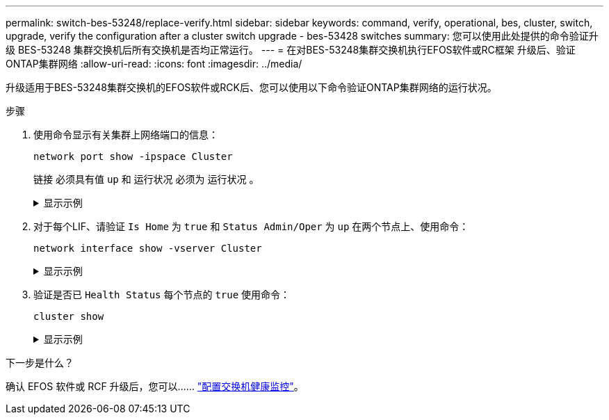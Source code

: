 ---
permalink: switch-bes-53248/replace-verify.html 
sidebar: sidebar 
keywords: command, verify, operational, bes, cluster, switch, upgrade, verify the configuration after a cluster switch upgrade - bes-53428 switches 
summary: 您可以使用此处提供的命令验证升级 BES-53248 集群交换机后所有交换机是否均正常运行。 
---
= 在对BES-53248集群交换机执行EFOS软件或RC框架 升级后、验证ONTAP集群网络
:allow-uri-read: 
:icons: font
:imagesdir: ../media/


[role="lead"]
升级适用于BES-53248集群交换机的EFOS软件或RCK后、您可以使用以下命令验证ONTAP集群网络的运行状况。

.步骤
. 使用命令显示有关集群上网络端口的信息：
+
[source, cli]
----
network port show -ipspace Cluster
----
+
`链接` 必须具有值 `up` 和 `运行状况` 必须为 `运行状况` 。

+
.显示示例
[%collapsible]
====
以下示例显示了命令的输出：

[listing, subs="+quotes"]
----
cluster1::> *network port show -ipspace Cluster*

Node: node1
                                                                    Ignore
                                               Speed(Mbps) Health   Health
Port   IPspace      Broadcast Domain Link MTU  Admin/Oper  Status   Status
------ ------------ ---------------- ---- ---- ----------- -------- ------
e0a    Cluster      Cluster          up   9000  auto/10000 healthy  false
e0b    Cluster      Cluster          up   9000  auto/10000 healthy  false

Node: node2
                                                                    Ignore
                                               Speed(Mbps) Health   Health
Port   IPspace      Broadcast Domain Link MTU  Admin/Oper  Status   Status
-----  ------------ ---------------- ---- ---- ----------- -------- ------
e0a    Cluster      Cluster          up   9000  auto/10000 healthy  false
e0b    Cluster      Cluster          up   9000  auto/10000 healthy  false
----
====
. 对于每个LIF、请验证 `Is Home` 为 `true` 和 `Status Admin/Oper` 为 `up` 在两个节点上、使用命令：
+
[source, cli]
----
network interface show -vserver Cluster
----
+
.显示示例
[%collapsible]
====
[listing, subs="+quotes"]
----
cluster1::> *network interface show -vserver Cluster*

            Logical    Status     Network            Current       Current Is
Vserver     Interface  Admin/Oper Address/Mask       Node          Port    Home
----------- ---------- ---------- ------------------ ------------- ------- ----
Cluster
            node1_clus1  up/up    169.254.217.125/16 node1         e0a     true
            node1_clus2  up/up    169.254.205.88/16  node1         e0b     true
            node2_clus1  up/up    169.254.252.125/16 node2         e0a     true
            node2_clus2  up/up    169.254.110.131/16 node2         e0b     true
----
====
. 验证是否已 `Health Status` 每个节点的 `true` 使用命令：
+
`cluster show`

+
.显示示例
[%collapsible]
====
[listing, subs="+quotes"]
----
cluster1::> *cluster show*

Node                 Health  Eligibility   Epsilon
-------------------- ------- ------------  ------------
node1                true    true          false
node2                true    true          false
----
====


.下一步是什么？
确认 EFOS 软件或 RCF 升级后，您可以…… link:../switch-cshm/config-overview.html["配置交换机健康监控"]。
